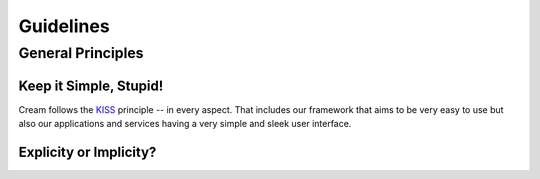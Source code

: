 Guidelines
==========

General Principles
------------------

Keep it Simple, Stupid!
~~~~~~~~~~~~~~~~~~~~~~~

Cream follows the KISS_ principle -- in every aspect. That includes
our framework that aims to be very easy to use but also our
applications and services having a very simple and sleek user
interface.

Explicity or Implicity?
~~~~~~~~~~~~~~~~~~~~~~~

.. _KISS: http://en.wikipedia.org/wiki/KISS_principle
